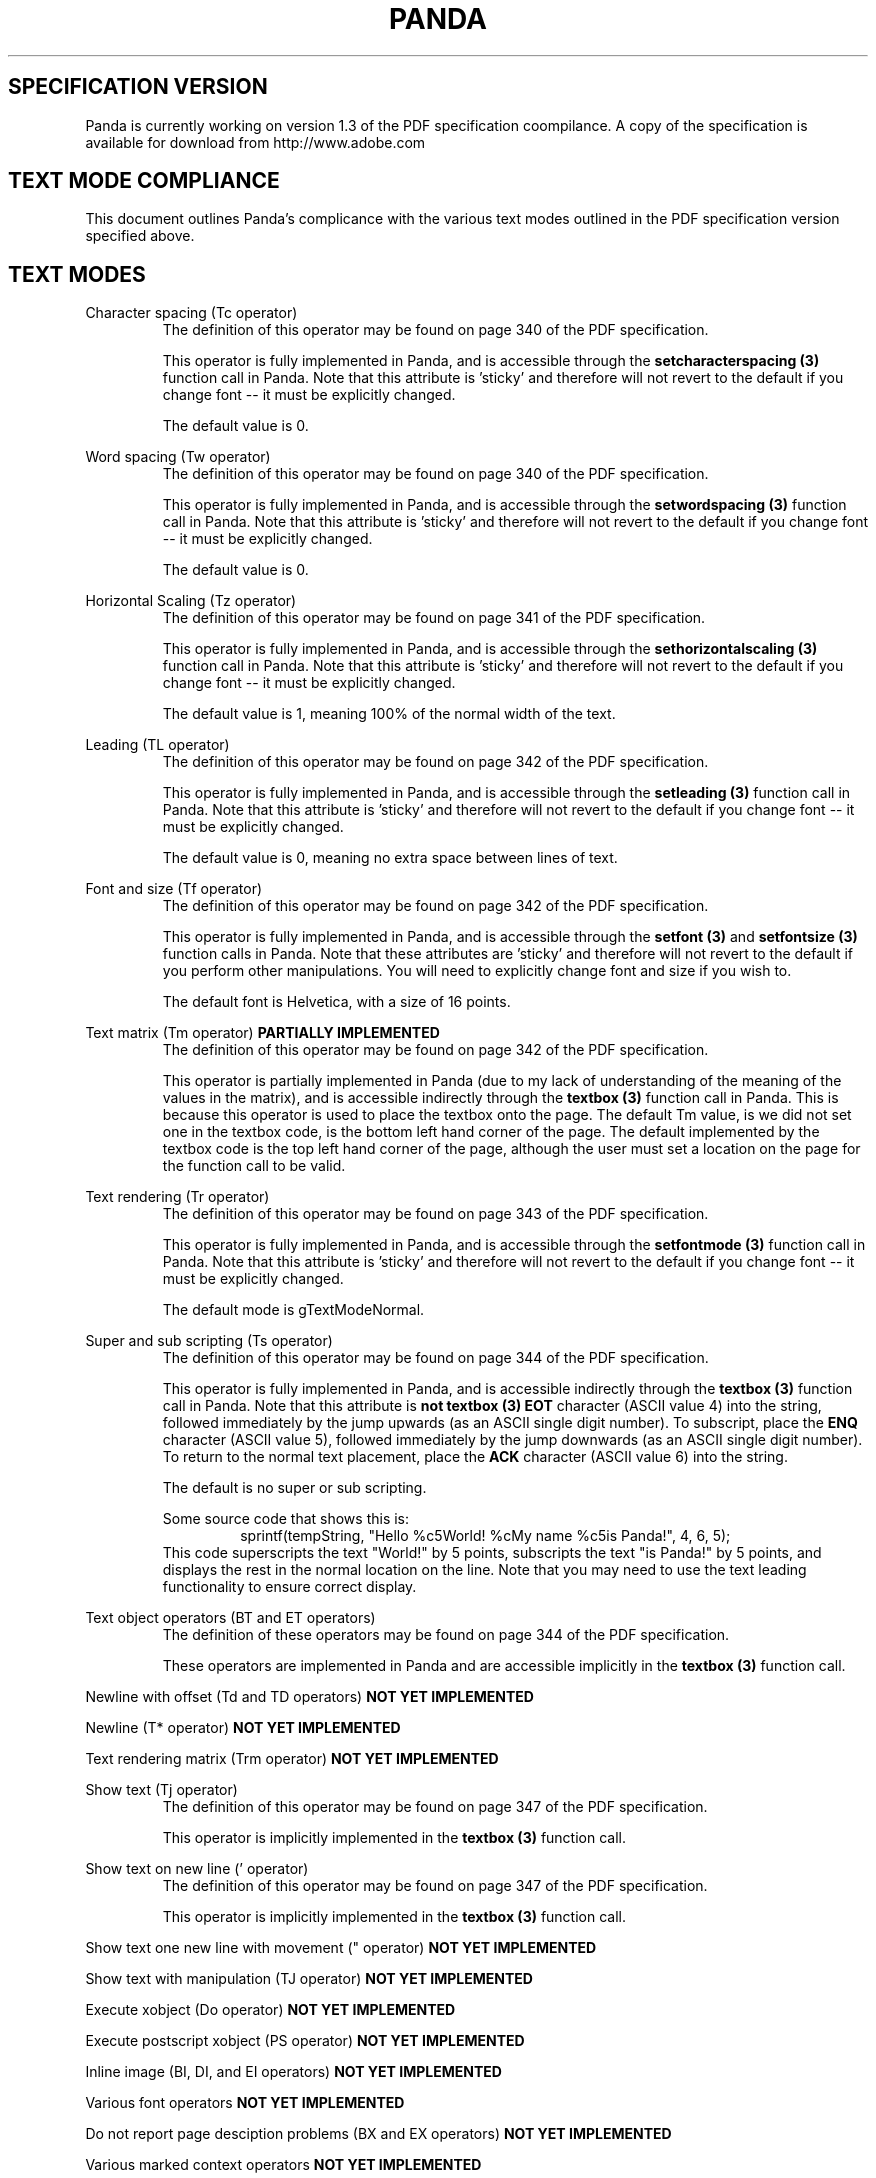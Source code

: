 .\" Copyright (c) 2000 Michael Still (mikal@stillhq.com)
.\"
.\" This is free documentation; you can redistribute it and/or
.\" modify it under the terms of the GNU General Public License as
.\" published by the Free Software Foundation; either version 2 of
.\" the License, or (at your option) any later version.
.\"
.\" The GNU General Public License's references to "object code"
.\" and "executables" are to be interpreted as the output of any
.\" document formatting or typesetting system, including
.\" intermediate and printed output.
.\"
.\" This manual is distributed in the hope that it will be useful,
.\" but WITHOUT ANY WARRANTY; without even the implied warranty of
.\" MERCHANTABILITY or FITNESS FOR A PARTICULAR PURPOSE.  See the
.\" GNU General Public License for more details.
.\"
.\" You should have received a copy of the GNU General Public
.\" License along with this manual; if not, write to the Free
.\" Software Foundation, Inc., 59 Temple Place, Suite 330, Boston, MA 02111,
.\" USA.
.TH PANDA 3  "15 July 2000" "Panda PDF Generator" "Panda PDF Generator Spec Compatibility"
.SH SPECIFICATION VERSION
Panda is currently working on version 1.3 of the PDF specification coompilance. A copy of the specification is available for download from http://www.adobe.com
.SH TEXT MODE COMPLIANCE
This document outlines Panda's complicance with the various text modes outlined in the PDF specification version specified above.
.SH TEXT MODES
.br
Character spacing (Tc operator)
.RS
The definition of this operator may be found on page 340 of the PDF specification.

This operator is fully implemented in Panda, and is accessible through the
.B setcharacterspacing (3)
function call in Panda. Note that this attribute is 'sticky' and therefore will not revert to the default if you change font \-\- it must be explicitly changed.

The default value is 0.
.RE

Word spacing (Tw operator)
.RS
The definition of this operator may be found on page 340 of the PDF specification.

This operator is fully implemented in Panda, and is accessible through the
.B setwordspacing (3)
function call in Panda. Note that this attribute is 'sticky' and therefore will not revert to the default if you change font \-\- it must be explicitly changed.

The default value is 0.
.RE

Horizontal Scaling (Tz operator)
.RS
The definition of this operator may be found on page 341 of the PDF specification.

This operator is fully implemented in Panda, and is accessible through the
.B sethorizontalscaling (3)
function call in Panda. Note that this attribute is 'sticky' and therefore will not revert to the default if you change font \-\- it must be explicitly changed.

The default value is 1, meaning 100% of the normal width of the text.
.RE

Leading (TL operator)
.RS
The definition of this operator may be found on page 342 of the PDF specification.

This operator is fully implemented in Panda, and is accessible through the
.B setleading (3)
function call in Panda. Note that this attribute is 'sticky' and therefore will not revert to the default if you change font \-\- it must be explicitly changed.

The default value is 0, meaning no extra space between lines of text.
.RE

Font and size (Tf operator)
.RS
The definition of this operator may be found on page 342 of the PDF specification.

This operator is fully implemented in Panda, and is accessible through the
.B setfont (3)
and
.B setfontsize (3)
function calls in Panda. Note that these attributes are 'sticky' and therefore will not revert to the default if you perform other manipulations. You will need to explicitly change font and size if you wish to.

The default font is Helvetica, with a size of 16 points.
.RE

Text matrix (Tm operator)
.B PARTIALLY IMPLEMENTED
.RS
The definition of this operator may be found on page 342 of the PDF specification.

This operator is partially implemented in Panda (due to my lack of understanding of the meaning of the values in the matrix), and is accessible indirectly through the
.B textbox (3)
function call in Panda. This is because this operator is used to place the textbox onto the page. The default Tm value, is we did not set one in the textbox code, is the bottom left hand corner of the page. The default implemented by the textbox code is the top left hand corner of the page, although the user must set a location on the page for the function call to be valid.
.RE

Text rendering (Tr operator)
.RS
The definition of this operator may be found on page 343 of the PDF specification.

This operator is fully implemented in Panda, and is accessible through the
.B setfontmode (3)
function call in Panda. Note that this attribute is 'sticky' and therefore will not revert to the default if you change font \-\- it must be explicitly changed.

The default mode is gTextModeNormal.
.RE

Super and sub scripting (Ts operator)
.RS
The definition of this operator may be found on page 344 of the PDF specification.

This operator is fully implemented in Panda, and is accessible indirectly through the
.B textbox (3)
function call in Panda. Note that this attribute is
.B not
'sticky' and therefore will revert to the default when you create a new textbox. This attribute is accessed via the text string passed into
.B textbox (3)
. In order to turn on superscripting, place the
.B EOT
character (ASCII value 4) into the string, followed immediately by the jump upwards (as an ASCII single digit number). To subscript, place the
.B ENQ
character (ASCII value 5), followed immediately by the jump downwards (as an ASCII single digit number). To return to the normal text placement, place the
.B ACK
character (ASCII value 6) into the string.

The default is no super or sub scripting.

Some source code that shows this is:
.RS
.nf
sprintf(tempString, "Hello %c5World! %cMy name %c5is Panda!", 4, 6, 5);
.fi
.RE
This code superscripts the text "World!" by 5 points, subscripts the text "is Panda!" by 5 points, and displays the rest in the normal location on the line. Note that you may need to use the text leading functionality to ensure correct display.
.RE

Text object operators (BT and ET operators)
.RS
The definition of these operators may be found on page 344 of the PDF specification.

These operators are implemented in Panda and are accessible implicitly in the 
.B textbox (3)
function call.
.RE

Newline with offset (Td and TD operators)
.B NOT YET IMPLEMENTED

Newline (T* operator)
.B NOT YET IMPLEMENTED

Text rendering matrix (Trm operator)
.B NOT YET IMPLEMENTED

Show text (Tj operator)
.RS
The definition of this operator may be found on page 347 of the PDF specification.

This operator is implicitly implemented in the
.B textbox (3)
function call.
.RE

Show text on new line (' operator)
.RS
The definition of this operator may be found on page 347 of the PDF specification.

This operator is implicitly implemented in the
.B textbox (3)
function call.
.RE

Show text one new line with movement (" operator)
.B NOT YET IMPLEMENTED

Show text with manipulation (TJ operator)
.B NOT YET IMPLEMENTED

Execute xobject (Do operator)
.B NOT YET IMPLEMENTED

Execute postscript xobject (PS operator)
.B NOT YET IMPLEMENTED

Inline image (BI, DI, and EI operators)
.B NOT YET IMPLEMENTED

Various font operators
.B NOT YET IMPLEMENTED

Do not report page desciption problems (BX and EX operators)
.B NOT YET IMPLEMENTED

Various marked context operators
.B NOT YET IMPLEMENTED

.SH AUTHOR
.br
Panda is under development by Michael Still (mikal@stillhq.com). All code is Copyright Michael Still 2000, and is released under the GPL. Code submissions are welcomed. Contact Michael at the address above if you have something you would like to contribute.
.SH BUGS
.br
There are no known bugs in Panda. If you find one, please contact mikal@stillhq.com and let me know.